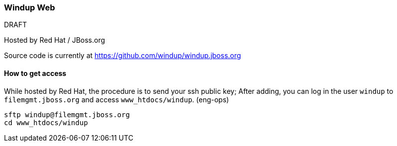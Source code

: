 [Dev-Windup-Web]
=== Windup Web

.DRAFT

Hosted by Red Hat / JBoss.org

Source code is currently at https://github.com/windup/windup.jboss.org

==== How to get access

While hosted by Red Hat, the procedure is to send your ssh public key; After adding, you can log in the user `windup` to `filemgmt.jboss.org` and access `www_htdocs/windup`. (eng-ops)

----
sftp windup@filemgmt.jboss.org
cd www_htdocs/windup 
----